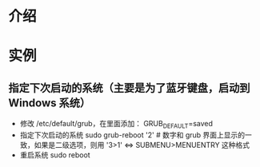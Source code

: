 * 介绍
* 实例
** 指定下次启动的系统（主要是为了蓝牙键盘，启动到 Windows 系统）
   - 修改 /etc/default/grub，在里面添加：
     GRUB_DEFAULT=saved
   - 指定下次启动的系统
     sudo grub-reboot '2' # 数字和 grub 界面上显示的一致，如果是二级选项，则用 '3>1' <=> SUBMENU>MENUENTRY 这种格式
   - 重启系统
     sudo reboot
